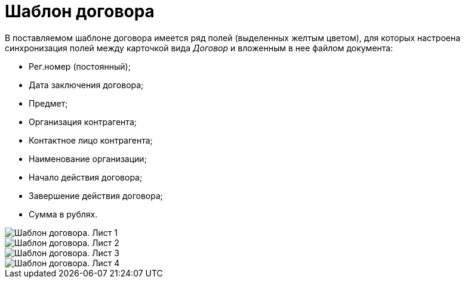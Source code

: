 = Шаблон договора

В поставляемом шаблоне договора имеется ряд полей (выделенных желтым цветом), для которых настроена синхронизация полей между карточкой вида _Договор_ и вложенным в нее файлом документа:

* Рег.номер (постоянный);
* Дата заключения договора;
* Предмет;
* Организация контрагента;
* Контактное лицо контрагента;
* Наименование организации;
* Начало действия договора;
* Завершение действия договора;
* Сумма в рублях.

image::ContractTemplate_1.png[Шаблон договора. Лист 1]

image::ContractTemplate_2.png[Шаблон договора. Лист 2]

image::ContractTemplate_3.png[Шаблон договора. Лист 3]

image::ContractTemplate_4.png[Шаблон договора. Лист 4]
